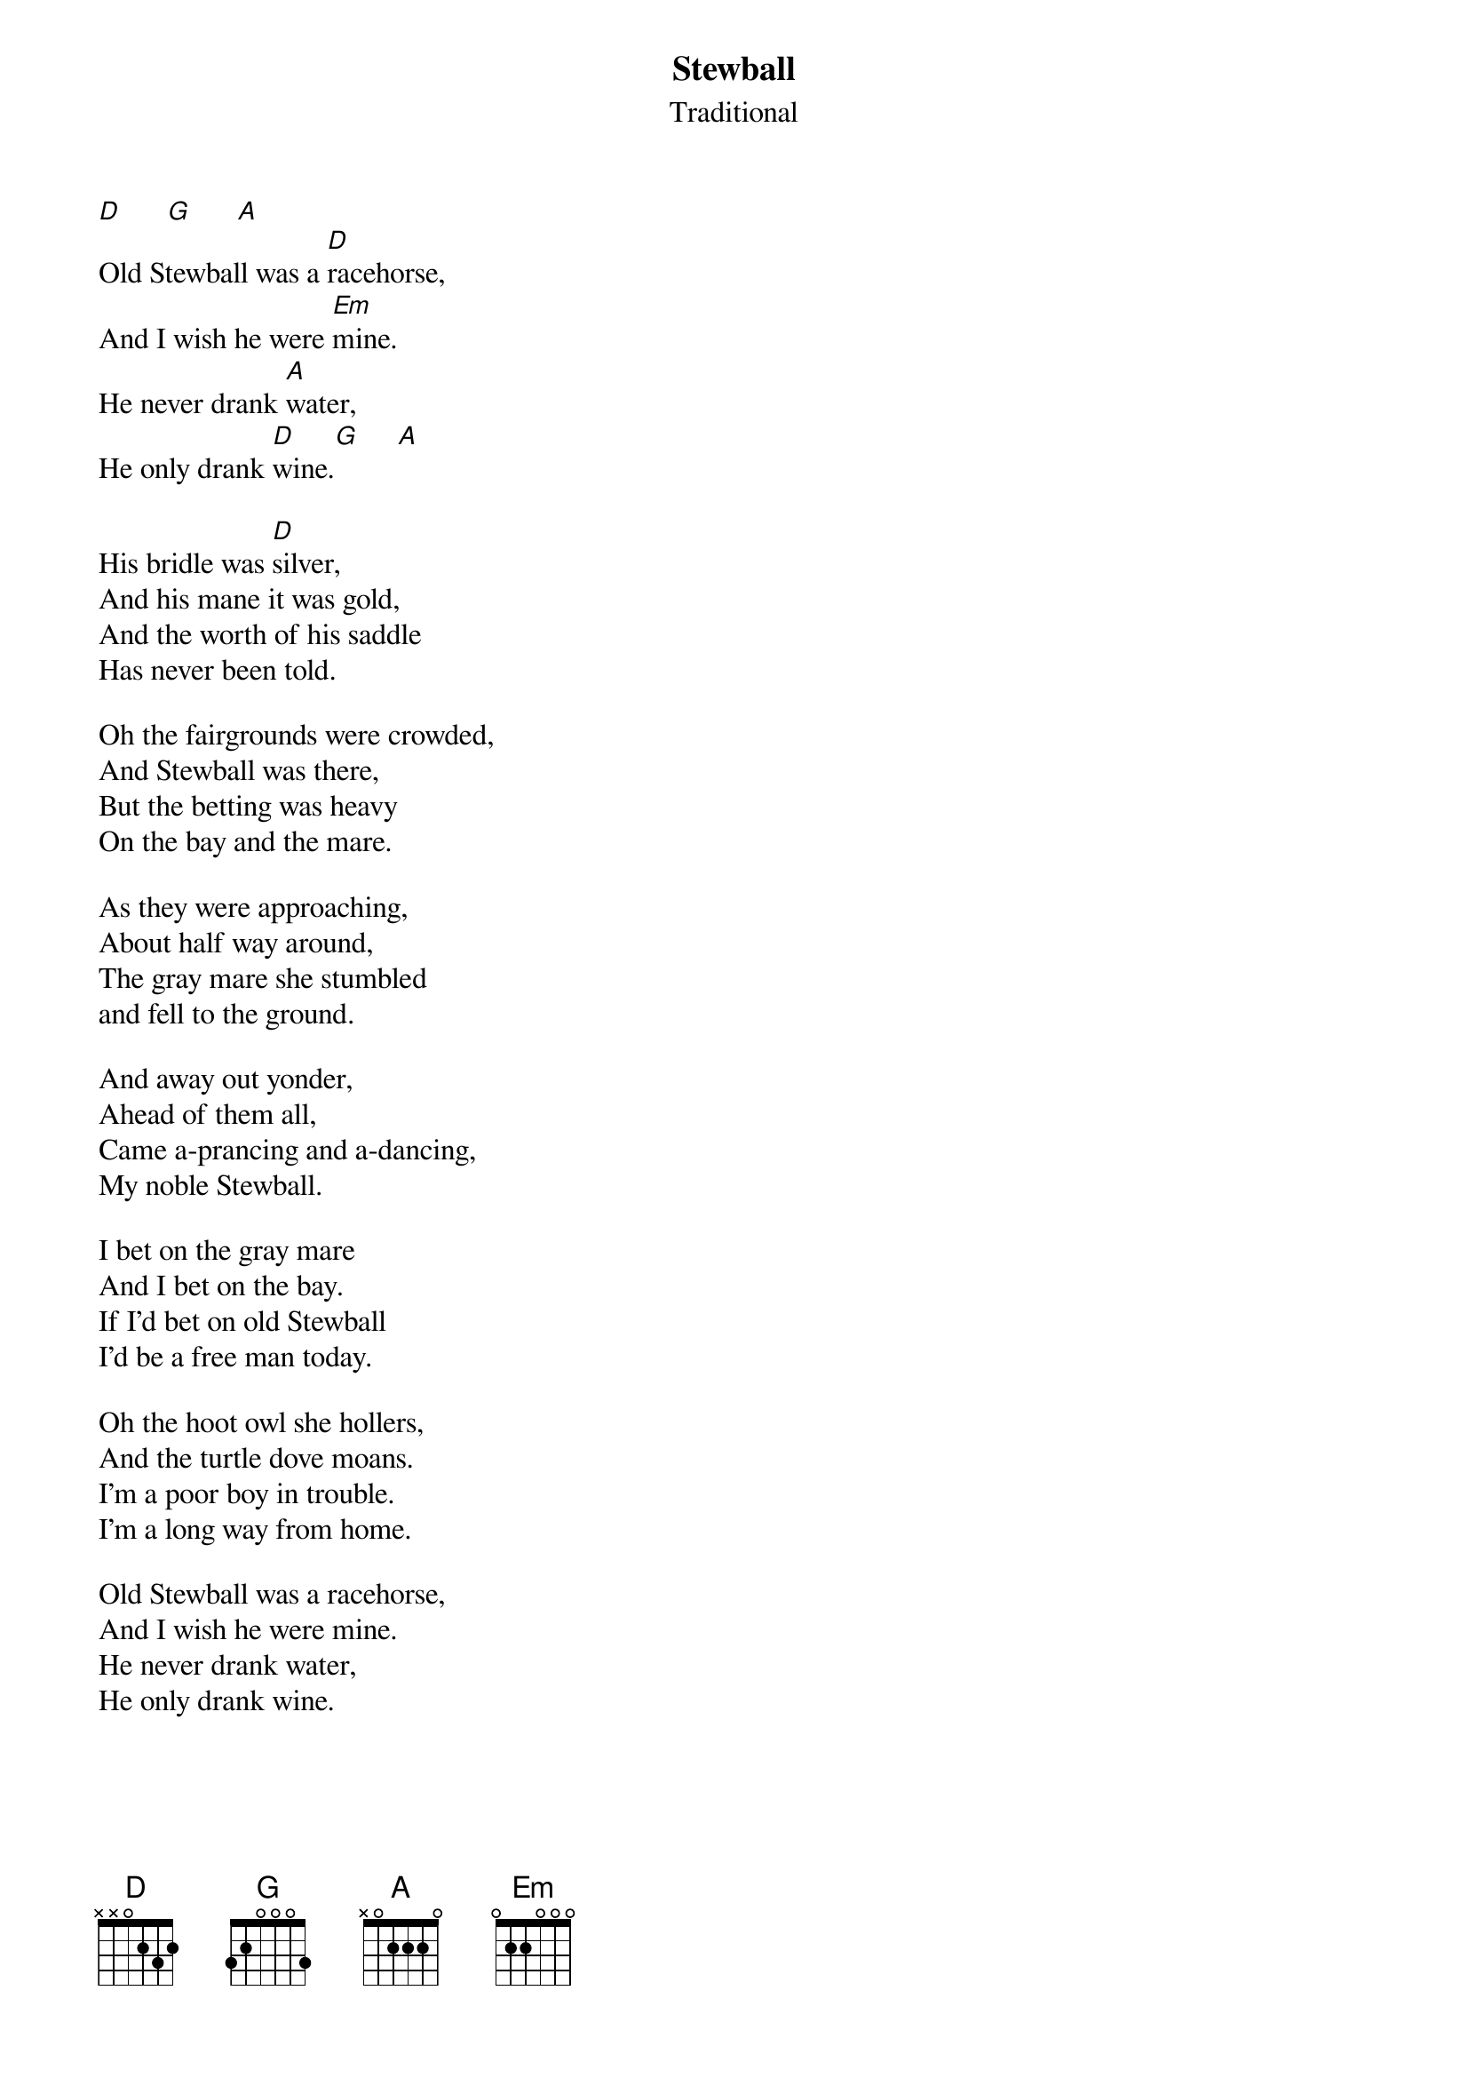 #124
# As Performed by Peter, Paul and Mary
{title:Stewball}
{st:Traditional}
[D]      [G]      [A]
Old Stewball was a [D]racehorse,
And I wish he were [Em]mine.
He never drank [A]water,
He only drank [D]wine.[G]     [A]

His bridle was [D]silver,
And his mane it was gold,
And the worth of his saddle
Has never been told.

Oh the fairgrounds were crowded,
And Stewball was there,
But the betting was heavy
On the bay and the mare.

As they were approaching,
About half way around,
The gray mare she stumbled
and fell to the ground.

And away out yonder,
Ahead of them all,
Came a-prancing and a-dancing,
My noble Stewball.

I bet on the gray mare
And I bet on the bay.
If I'd bet on old Stewball
I'd be a free man today.

Oh the hoot owl she hollers,
And the turtle dove moans.
I'm a poor boy in trouble.
I'm a long way from home.

Old Stewball was a racehorse,
And I wish he were mine.
He never drank water,
He only drank wine.
#
# Submitted to the ftp.nevada.edu:/pub/guitar archives
# by Steve Putz <putz@parc.xerox.com> 
# 7 September 1992
